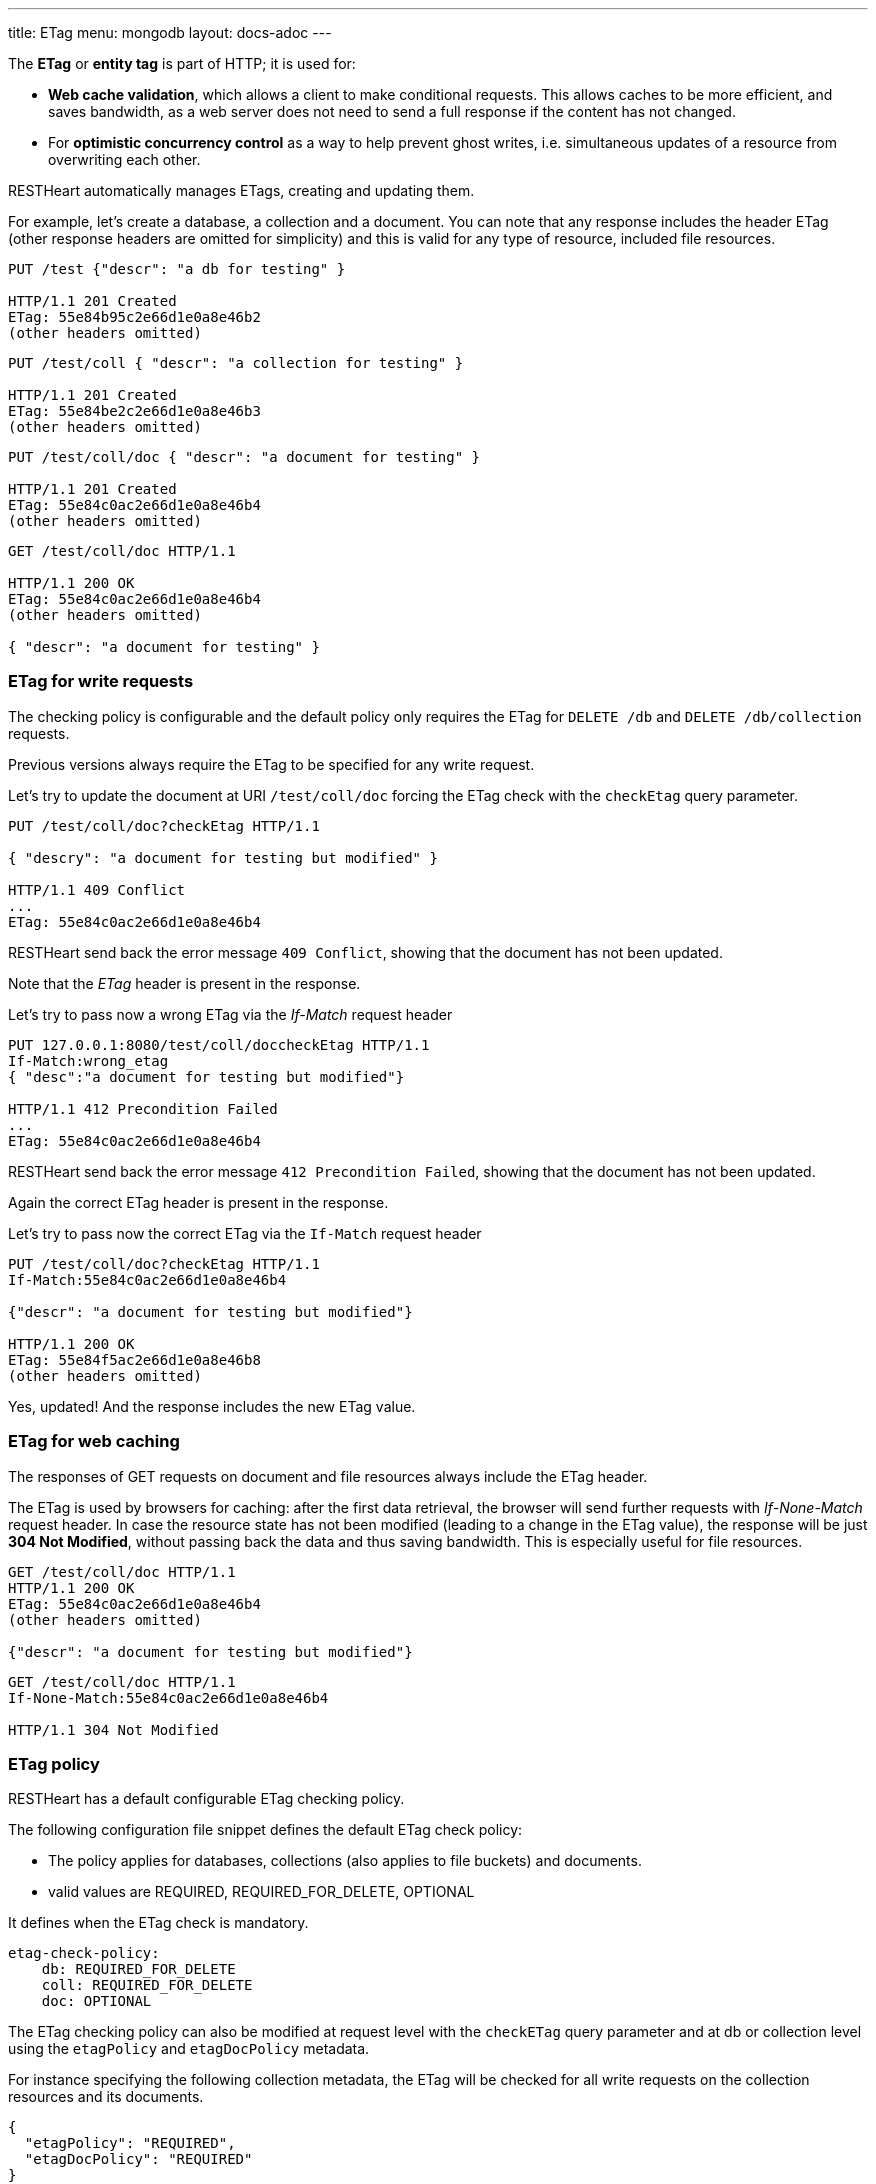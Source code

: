 ---
title: ETag
menu: mongodb
layout: docs-adoc
---

The **ETag** or **entity tag** is part of HTTP; it is used for:

- **Web cache validation**, which allows a client to make conditional requests. This allows
  caches to be more efficient, and saves bandwidth, as a web server
  does not need to send a full response if the content has not
  changed.
- For **optimistic concurrency control** as a way to help prevent ghost writes, i.e. simultaneous updates of a
  resource from overwriting each other.

RESTHeart automatically manages ETags, creating and updating them.

For example, let's create a database, a collection and a document. You
can note that any response includes the header ETag (other response
headers are omitted for simplicity) and this is valid for any type of
resource, included file resources.

[source,bash]
----
PUT /test {"descr": "a db for testing" }

HTTP/1.1 201 Created
ETag: 55e84b95c2e66d1e0a8e46b2
(other headers omitted)
----

[source,bash]
----
PUT /test/coll { "descr": "a collection for testing" }

HTTP/1.1 201 Created
ETag: 55e84be2c2e66d1e0a8e46b3
(other headers omitted)
----

[source,bash]
----
PUT /test/coll/doc { "descr": "a document for testing" }

HTTP/1.1 201 Created
ETag: 55e84c0ac2e66d1e0a8e46b4
(other headers omitted)
----

[source,bash]
----
GET /test/coll/doc HTTP/1.1

HTTP/1.1 200 OK
ETag: 55e84c0ac2e66d1e0a8e46b4
(other headers omitted)

{ "descr": "a document for testing" }
----

=== ETag for write requests

The checking policy is configurable and the default
policy only requires the ETag for `DELETE /db` and `DELETE /db/collection`
requests.

Previous versions always require the ETag to be specified for any write
request.

Let's try to update the document at URI `/test/coll/doc` forcing the ETag
check with the `checkEtag` query parameter.

[source,http]
----
PUT /test/coll/doc?checkEtag HTTP/1.1

{ "descry": "a document for testing but modified" }

HTTP/1.1 409 Conflict
...
ETag: 55e84c0ac2e66d1e0a8e46b4
----

RESTHeart send back the error message `409 Conflict`, showing that the
document has not been updated.

Note that the _ETag_ header is present in the response.

Let's try to pass now a wrong ETag via the _If-Match_ request header

[source,http]
----
PUT 127.0.0.1:8080/test/coll/doccheckEtag HTTP/1.1
If-Match:wrong_etag
{ "desc":"a document for testing but modified"}

HTTP/1.1 412 Precondition Failed
...
ETag: 55e84c0ac2e66d1e0a8e46b4
----

RESTHeart send back the error message `412 Precondition Failed`, showing
that the document has not been updated.

Again the correct ETag header is present in the response.

Let's try to pass now the correct ETag via the `If-Match` request header

[source,bash]
----
PUT /test/coll/doc?checkEtag HTTP/1.1
If-Match:55e84c0ac2e66d1e0a8e46b4

{"descr": "a document for testing but modified"}

HTTP/1.1 200 OK
ETag: 55e84f5ac2e66d1e0a8e46b8
(other headers omitted)
----

Yes, updated! And the response includes the new ETag value.

=== ETag for web caching

The responses of GET requests on document and file resources always
include the ETag header.

The ETag is used by browsers for caching: after the first data
retrieval, the browser will send further requests with _If-None-Match_
request header. In case the resource state has not been modified
(leading to a change in the ETag value), the response will be just *304
Not Modified*, without passing back the data and thus saving bandwidth.
This is especially useful for file resources.

[source,bash]
----
GET /test/coll/doc HTTP/1.1
HTTP/1.1 200 OK
ETag: 55e84c0ac2e66d1e0a8e46b4
(other headers omitted)

{"descr": "a document for testing but modified"}
----

[source,bash]
----
GET /test/coll/doc HTTP/1.1
If-None-Match:55e84c0ac2e66d1e0a8e46b4

HTTP/1.1 304 Not Modified
----

=== ETag policy

RESTHeart has a default configurable ETag checking policy.

The following configuration file snippet defines the default ETag check
policy:

- The policy applies for databases, collections (also applies to file
  buckets) and documents.
- valid values are REQUIRED, REQUIRED_FOR_DELETE, OPTIONAL

It defines when the ETag check is mandatory.

[source,yml]
----
etag-check-policy:
    db: REQUIRED_FOR_DELETE
    coll: REQUIRED_FOR_DELETE
    doc: OPTIONAL
----

The ETag checking policy can also be modified at request level with the
`checkETag` query parameter and at db or collection level using the
`etagPolicy` and `etagDocPolicy` metadata.

For instance specifying the following collection metadata, the ETag will
be checked for all write requests on the collection resources and its
documents.

[source,json]
----
{
  "etagPolicy": "REQUIRED",
  "etagDocPolicy": "REQUIRED"
}
----
